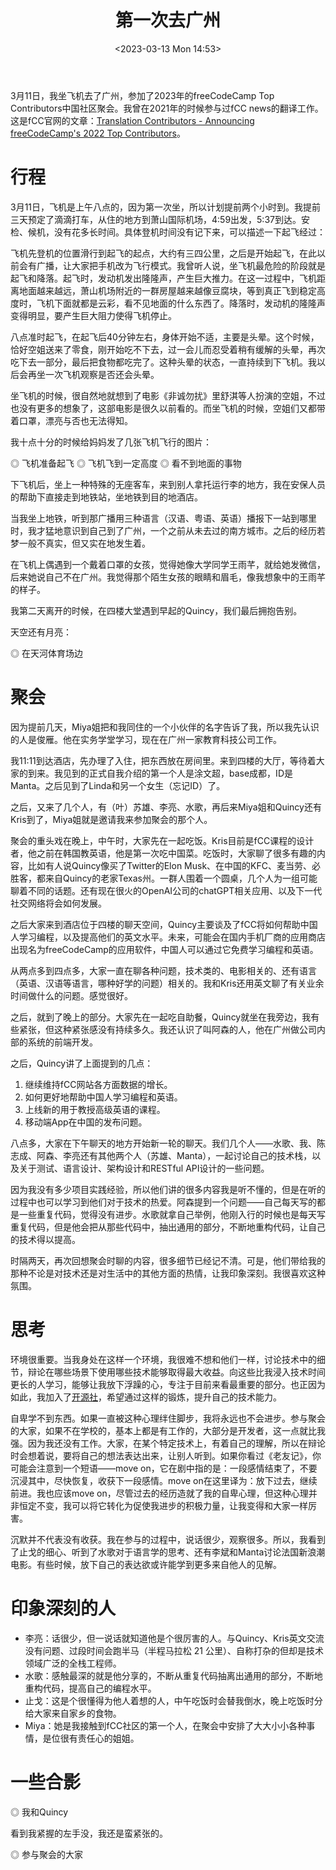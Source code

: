 #+TITLE: 第一次去广州
#+DATE: <2023-03-13 Mon 14:53>
#+TAGS[]: 随笔

3月11日，我坐飞机去了广州，参加了2023年的freeCodeCamp Top Contributors中国社区聚会。我曾在2021年的时候参与过fCC news的翻译工作。这是fCC官网的文章：[[https://www.freecodecamp.org/news/freecodecamp-2022-top-contributors/#translation-contributors][Translation Contributors - Announcing freeCodeCamp's 2022 Top Contributors]]。

* 行程

3月11日，飞机是上午八点的，因为第一次坐，所以计划提前两个小时到。我提前三天预定了滴滴打车，从住的地方到萧山国际机场，4:59出发，5:37到达。安检、候机，没有花多长时间。具体登机时间没有记下来，可以描述一下起飞经过：

飞机先登机的位置滑行到起飞的起点，大约有三四公里，之后是开始起飞，在此以前会有广播，让大家把手机改为飞行模式。我曾听人说，坐飞机最危险的阶段就是起飞和降落。起飞时，发动机发出隆隆声，产生巨大推力。在这一过程中，飞机距离地面越来越远，萧山机场附近的一群房屋越来越像豆腐块，等到真正飞到稳定高度时，飞机下面就都是云彩，看不见地面的什么东西了。降落时，发动机的隆隆声变得明显，要产生巨大阻力使得飞机停止。

八点准时起飞，在起飞后40分钟左右，身体开始不适，主要是头晕。这个时候，恰好空姐送来了零食，刚开始吃不下去，过一会儿而忍受着稍有缓解的头晕，再次吃下去一部分，最后把食物都吃完了。这种头晕的状态，一直持续到下飞机。我以后会再坐一次飞机观察是否还会头晕。

坐飞机的时候，很自然地就想到了电影《非诚勿扰》里舒淇等人扮演的空姐，不过也没有更多的想象了，这部电影是很久以前看的。而坐飞机的时候，空姐们又都带着口罩，漂亮与否也无法得知。

我十点十分的时候给妈妈发了几张飞机飞行的图片：

#+BEGIN_EXPORT html
<img src="/images/first-time-in-guangzhou-1.webp" alt="飞机准备起飞">
<span class="caption">◎ 飞机准备起飞</span>
#+END_EXPORT
#+BEGIN_EXPORT html
<img src="/images/first-time-in-guangzhou-2.webp" alt="飞机飞到一定高度">
<span class="caption">◎ 飞机飞到一定高度</span>
#+END_EXPORT
#+BEGIN_EXPORT html
<img src="/images/first-time-in-guangzhou-3.webp" alt="看不到地面的事物">
<span class="caption">◎ 看不到地面的事物</span>
#+END_EXPORT

下飞机后，坐上一种特殊的无座客车，来到别人拿托运行李的地方，我在安保人员的帮助下直接走到地铁站，坐地铁到目的地酒店。

当我坐上地铁，听到那广播用三种语言（汉语、粤语、英语）播报下一站到哪里时，我才猛地意识到自己到了广州，一个之前从未去过的南方城市。之后的经历若梦一般不真实，但又实在地发生着。

在飞机上偶遇到一个戴着口罩的女孩，觉得她像大学同学王雨芊，就给她发微信，后来她说自己不在广州。我觉得那个陌生女孩的眼睛和眉毛，像我想象中的王雨芊的样子。

我第二天离开的时候，在四楼大堂遇到早起的Quincy，我们最后拥抱告别。

天空还有月亮：

#+BEGIN_EXPORT html
<img src="/images/first-time-in-guangzhou-6.webp" alt="在天河体育场边">
<span class="caption">◎ 在天河体育场边</span>
#+END_EXPORT

* 聚会

因为提前几天，Miya姐把和我同住的一个小伙伴的名字告诉了我，所以我先认识的人是俊雁。他在实务学堂学习，现在在广州一家教育科技公司工作。

我11:11到达酒店，先办理了入住，把东西放在房间里。来到四楼的大厅，等待着大家的到来。我见到的正式自我介绍的第一个人是涂文超，base成都，ID是Manta。之后见到了Linda和另一个女生（忘记ID）了。

之后，又来了几个人，有（叶）苏雄、李亮、水歌，再后来Miya姐和Quincy还有Kris到了，Miya姐就是邀请我来参加聚会的那个人。

聚会的重头戏在晚上，中午时，大家先在一起吃饭。Kris目前是fCC课程的设计者，他之前在韩国教英语，他是第一次吃中国菜。吃饭时，大家聊了很多有趣的内容，比如有人说Quincy像买了Twitter的Elon Musk、在中国的KFC、麦当劳、必胜客，都来自Quincy的老家Texas州。一群人围着一个圆桌，几个人为一组可能聊着不同的话题。还有现在很火的OpenAI公司的chatGPT相关应用、以及下一代社交网络将会如何发展。

之后大家来到酒店位于四楼的聊天空间，Quincy主要谈及了fCC将如何帮助中国人学习编程，以及提高他们的英文水平。未来，可能会在国内手机厂商的应用商店出现名为freeCodeCamp的应用软件，中国人可以通过它免费学习编程和英语。

从两点多到四点多，大家一直在聊各种问题，技术类的、电影相关的、还有语言（英语、汉语等语言，哪种好学的问题）相关的。我和Kris还用英文聊了有关业余时间做什么的问题。感觉很好。

之后，就到了晚上的部分。大家先在一起吃自助餐，Quincy就坐在我旁边，我有些紧张，但这种紧张感没有持续多久。我还认识了叫阿森的人，他在广州做公司内部的系统的前端开发。

之后，Quincy讲了上面提到的几点：

1. 继续维持fCC网站各方面数据的增长。
2. 如何更好地帮助中国人学习编程和英语。
3. 上线新的用于教授高级英语的课程。
4. 移动端App在中国的发布问题。

八点多，大家在下午聊天的地方开始新一轮的聊天。我们几个人——水歌、我、陈志成、阿森、李亮还有其他两个人（苏雄、Manta），一起讨论自己的技术栈，以及关于测试、语言设计、架构设计和RESTful API设计的一些问题。

因为我没有多少项目实践经验，所以他们讲的很多内容我是听不懂的，但是在听的过程中也可以学习到他们对于技术的热爱。阿森提到一个问题——自己每天写的都是一些重复代码，觉得没有进步。水歌就拿自己举例，他刚入行的时候也是每天写重复代码，但是他会把从那些代码中，抽出通用的部分，不断地重构代码，让自己的技术得以提高。

时隔两天，再次回想聚会时聊的内容，很多细节已经记不清。可是，他们带给我的那种不论是对技术还是对生活中的其他方面的热情，让我印象深刻。我很喜欢这种氛围。

* 思考

环境很重要。当我身处在这样一个环境，我很难不想和他们一样，讨论技术中的细节，辩论在哪些场景下使用哪些技术能够取得最大收益。向这些比我浸入技术时间更长的人学习，能够让我放下浮躁的心，专注于目前来看最重要的部分。也正因为如此，我加入了[[https://kaiyuanshe.cn/][开源社]]，希望通过这样的锻炼，提升自己的技术能力。

自卑学不到东西。如果一直被这种心理绊住脚步，我将永远也不会进步。参与聚会的大家，如果不在学校的，基本上都是有工作的，大部分是开发者，这一点就比我强。因为我还没有工作。大家，在某个特定技术上，有着自己的理解，所以在辩论时会想着说，要将自己的想法表达出来，让别人听到。如果你看过《老友记》，你可能会注意到一个短语——move on，它在剧中指的是：一段感情结束了，不要沉浸其中，尽快恢复，收获下一段感情。move on在这里译为：放下过去，继续前进。我也应该move on，尽管过去的经历造就了我的自卑心理，但这种心理并非恒定不变，我可以将它转化为促使我进步的积极力量，让我变得和大家一样厉害。

沉默并不代表没有收获。我在参与的过程中，说话很少，观察很多。所以，我看到了止戈的细心、听到了水歌对于语言学的思考、还有李斌和Manta讨论法国新浪潮电影。有些时候，放下自己的表达欲或许能学到更多来自他人的见解。

* 印象深刻的人

- 李亮：话很少，但一说话就知道他是个很厉害的人。与Quincy、Kris英文交流没有问题、过段时间会跑半马（半程马拉松 21 公里）、自称打杂的但却是技术领域广泛的全栈工程师。
- 水歌：感触最深的就是他分享的，不断从重复代码抽离出通用的部分，不断地重构代码，提高自己的编程水平。
- 止戈：这是个很懂得为他人着想的人，中午吃饭时会替我倒水，晚上吃饭时分给大家来自家乡的食物。
- Miya：她是我接触到fCC社区的第一个人，在聚会中安排了大大小小各种事情，是位很有责任心的姐姐。

* 一些合影

#+BEGIN_EXPORT html
<img src="/images/first-time-in-guangzhou-4.webp" alt="我和Quincy">
<span class="caption">◎ 我和Quincy</span>
#+END_EXPORT

看到我紧握的左手没，我还是蛮紧张的。

#+BEGIN_EXPORT html
<img src="/images/first-time-in-guangzhou-5.webp" alt="参与聚会的大家">
<span class="caption">◎ 参与聚会的大家</span>
#+END_EXPORT
